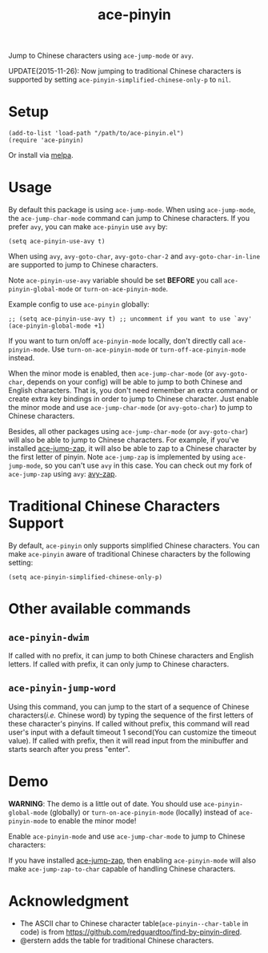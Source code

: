 #+TITLE: ace-pinyin
[[http://melpa.org/#/ace-pinyin][file:http://melpa.org/packages/ace-pinyin-badge.svg]]
[[http://stable.melpa.org/#/ace-pinyin][file:http://stable.melpa.org/packages/ace-pinyin-badge.svg]]

Jump to Chinese characters using =ace-jump-mode= or =avy=.

UPDATE(2015-11-26): Now jumping to traditional Chinese characters is supported
by setting =ace-pinyin-simplified-chinese-only-p= to =nil=.

* Setup
  : (add-to-list 'load-path "/path/to/ace-pinyin.el")
  : (require 'ace-pinyin)

  Or install via [[http://melpa.org/#/ace-pinyin][melpa]].
* Usage
  By default this package is using =ace-jump-mode=. When using =ace-jump-mode=,
  the =ace-jump-char-mode= command can jump to Chinese characters. If you prefer
  =avy=, you can make =ace-pinyin= use =avy= by:
  : (setq ace-pinyin-use-avy t)

  When using =avy=, =avy-goto-char=, =avy-goto-char-2= and
  =avy-goto-char-in-line= are supported to jump to Chinese characters.

  Note =ace-pinyin-use-avy= variable should be set *BEFORE* you call
  =ace-pinyin-global-mode= or =turn-on-ace-pinyin-mode=.

  Example config to use =ace-pinyin= globally:
  : ;; (setq ace-pinyin-use-avy t) ;; uncomment if you want to use `avy'
  : (ace-pinyin-global-mode +1)

  If you want to turn on/off =ace-pinyin-mode= locally, don't directly call
  =ace-pinyin-mode=. Use =turn-on-ace-pinyin-mode= or =turn-off-ace-pinyin-mode=
  instead.

  When the minor mode is enabled, then =ace-jump-char-mode= (or =avy-goto-char=,
  depends on your config) will be able to jump to both Chinese and English
  characters. That is, you don't need remember an extra command or create extra
  key bindings in order to jump to Chinese character. Just enable the minor mode
  and use =ace-jump-char-mode= (or =avy-goto-char=) to jump to Chinese
  characters.

  Besides, all other packages using =ace-jump-char-mode= (or =avy-goto-char=)
  will also be able to jump to Chinese characters. For example, if you've
  installed [[https://github.com/waymondo/ace-jump-zap][ace-jump-zap]], it will also be able to zap to a Chinese character by
  the first letter of pinyin. Note =ace-jump-zap= is implemented by using
  =ace-jump-mode=, so you can't use =avy= in this case. You can check out my
  fork of =ace-jump-zap= using =avy=: [[https://github.com/cute-jumper/avy-zap][avy-zap]].
* Traditional Chinese Characters Support
  By default, =ace-pinyin= only supports simplified Chinese characters. You can
  make =ace-pinyin= aware of traditional Chinese characters by the following
  setting:
  : (setq ace-pinyin-simplified-chinese-only-p)

* Other available commands
** =ace-pinyin-dwim=
   If called with no prefix, it can jump to both Chinese characters and English
   letters. If called with prefix, it can only jump to Chinese characters.

** =ace-pinyin-jump-word=
   Using this command, you can jump to the start of a sequence of Chinese
   characters(/i.e./ Chinese word) by typing the sequence of the first letters
   of these character's pinyins. If called without prefix, this command will
   read user's input with a default timeout 1 second(You can customize the
   timeout value). If called with prefix, then it will read input from the
   minibuffer and starts search after you press "enter".

* Demo
  *WARNING*: The demo is a little out of date. You should use
  =ace-pinyin-global-mode= (globally) or =turn-on-ace-pinyin-mode= (locally)
  instead of =ace-pinyin-mode= to enable the minor mode!

  Enable =ace-pinyin-mode= and use =ace-jump-char-mode= to jump to Chinese
  characters:
  [[./screencasts/ace-pinyin-jump-char.gif]]

  If you have installed [[https://github.com/waymondo/ace-jump-zap][ace-jump-zap]], then enabling =ace-pinyin-mode= will also
  make =ace-jump-zap-to-char= capable of handling Chinese characters.
  [[./screencasts/ace-jump-zap.gif]]

* Acknowledgment
  - The ASCII char to Chinese character table(=ace-pinyin--char-table= in code)
    is from https://github.com/redguardtoo/find-by-pinyin-dired.
  - @erstern adds the table for traditional Chinese characters.
